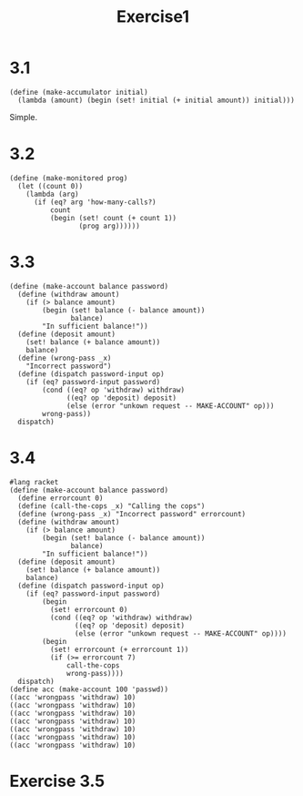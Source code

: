 #+title: Exercise1
* 3.1
#+begin_src racket
(define (make-accumulator initial)
  (lambda (amount) (begin (set! initial (+ initial amount)) initial)))
#+end_src
Simple.
* 3.2
#+begin_src racket
(define (make-monitored prog)
  (let ((count 0))
    (lambda (arg)
      (if (eq? arg 'how-many-calls?)
          count
          (begin (set! count (+ count 1))
                 (prog arg))))))
#+end_src
* 3.3
#+begin_src racket
(define (make-account balance password)
  (define (withdraw amount)
    (if (> balance amount)
        (begin (set! balance (- balance amount))
               balance)
        "In sufficient balance!"))
  (define (deposit amount)
    (set! balance (+ balance amount))
    balance)
  (define (wrong-pass _x)
    "Incorrect password")
  (define (dispatch password-input op)
    (if (eq? password-input password)
        (cond ((eq? op 'withdraw) withdraw)
              ((eq? op 'deposit) deposit)
              (else (error "unkown request -- MAKE-ACCOUNT" op)))
        wrong-pass))
  dispatch)
#+end_src
* 3.4
#+begin_src racket
#lang racket
(define (make-account balance password)
  (define errorcount 0)
  (define (call-the-cops _x) "Calling the cops")
  (define (wrong-pass _x) "Incorrect password" errorcount)
  (define (withdraw amount)
    (if (> balance amount)
        (begin (set! balance (- balance amount))
               balance)
        "In sufficient balance!"))
  (define (deposit amount)
    (set! balance (+ balance amount))
    balance)
  (define (dispatch password-input op)
    (if (eq? password-input password)
        (begin
          (set! errorcount 0)
          (cond ((eq? op 'withdraw) withdraw)
                ((eq? op 'deposit) deposit)
                (else (error "unkown request -- MAKE-ACCOUNT" op))))
        (begin
          (set! errorcount (+ errorcount 1))
          (if (>= errorcount 7)
              call-the-cops
              wrong-pass))))
  dispatch)
(define acc (make-account 100 'passwd))
((acc 'wrongpass 'withdraw) 10)
((acc 'wrongpass 'withdraw) 10)
((acc 'wrongpass 'withdraw) 10)
((acc 'wrongpass 'withdraw) 10)
((acc 'wrongpass 'withdraw) 10)
((acc 'wrongpass 'withdraw) 10)
((acc 'wrongpass 'withdraw) 10)
#+end_src

#+RESULTS:
: Incorrect password
* Exercise 3.5
